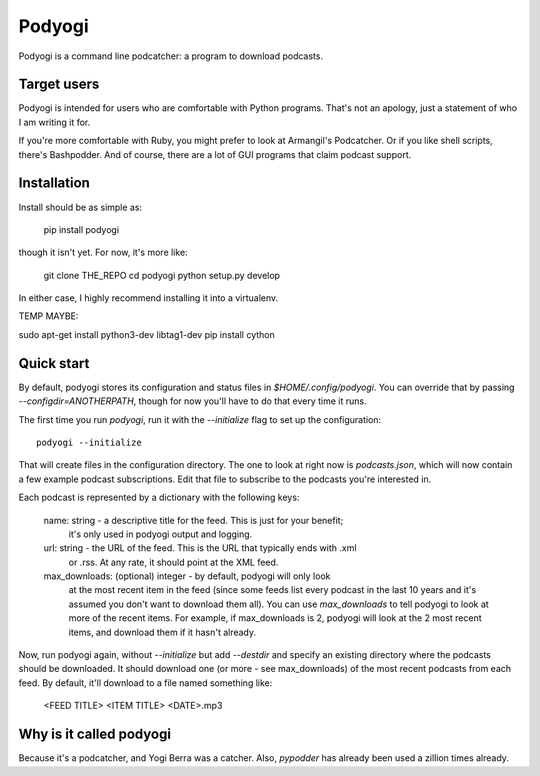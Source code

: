Podyogi
=======

Podyogi is a command line podcatcher: a program to download podcasts.

Target users
------------

Podyogi is intended for users who are comfortable with Python programs.
That's not an apology, just a statement of who I am writing it for.

If you're more comfortable with
Ruby, you might prefer to look at Armangil's Podcatcher. Or if you like
shell scripts, there's Bashpodder. And of course, there are a lot of
GUI programs that claim podcast support.

Installation
------------

Install should be as simple as:

    pip install podyogi

though it isn't yet. For now, it's more like:

    git clone THE_REPO
    cd podyogi
    python setup.py develop

In either case, I highly recommend installing it into a virtualenv.

TEMP MAYBE:

sudo apt-get install python3-dev libtag1-dev
pip install cython

Quick start
-----------

By default, podyogi stores its configuration and status files in
`$HOME/.config/podyogi`. You can override that by passing
`--configdir=ANOTHERPATH`, though for now you'll have to do that
every time it runs.

The first time you run `podyogi`, run it with the `--initialize` flag
to set up the configuration::

    podyogi --initialize

That will create files in the configuration directory. The one to
look at right now is `podcasts.json`, which will now contain a few
example podcast subscriptions. Edit that file to subscribe to the
podcasts you're interested in.

Each podcast is represented by a dictionary with the following keys:

    name: string - a descriptive title for the feed. This is just for your benefit;
        it's only used in podyogi output and logging.
    url: string - the URL of the feed. This is the URL that typically ends with .xml
        or .rss. At any rate, it should point at the XML feed.
    max_downloads: (optional) integer - by default, podyogi will only look
        at the most recent item in the feed (since some feeds list every
        podcast in the last 10 years and it's assumed you don't want to
        download them all). You can use `max_downloads` to tell podyogi to
        look at more of the recent items. For example, if max_downloads is
        2, podyogi will look at the 2 most recent items, and download them
        if it hasn't already.

Now, run podyogi again, without `--initialize` but add `--destdir` and specify
an existing directory where the podcasts should be downloaded. It should
download one (or more - see max_downloads) of the most recent podcasts from
each feed.  By default, it'll download to a file named something like:

    <FEED TITLE> <ITEM TITLE> <DATE>.mp3

Why is it called podyogi
------------------------

Because it's a podcatcher, and Yogi Berra was a catcher. Also,
`pypodder` has already been used a zillion times already.
